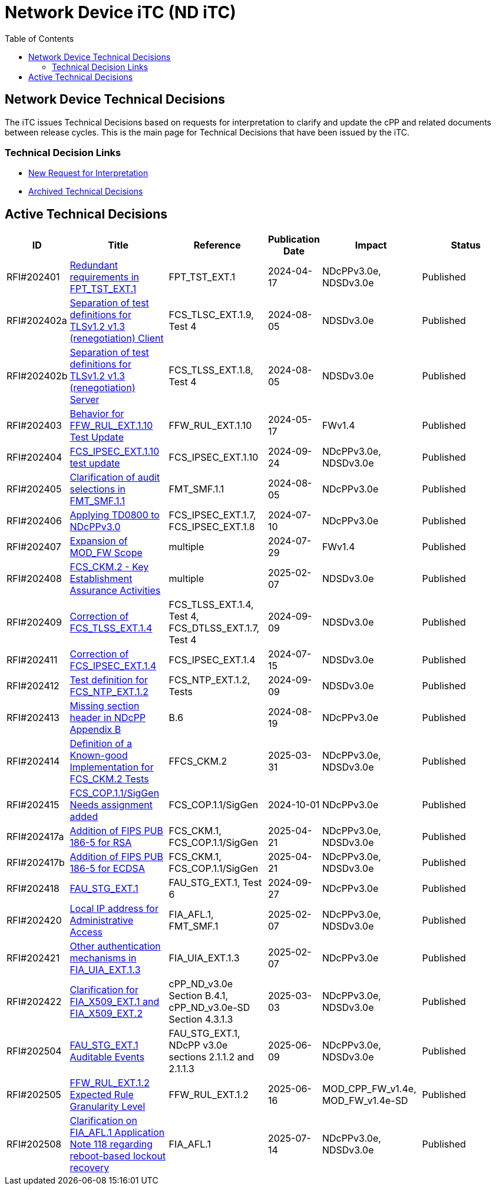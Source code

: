 = Network Device iTC (ND iTC)
:showtitle:
:toc: left
:imagesdir: ../images

:iTC-longname: Network Device
:iTC-shortname: ND iTC
:iTC-email: networkdeviceitc@gmail.com
:iTC-website: https://nd-itc.github.io/
:iTC-GitHub: https://github.com/ND-iTC

== {iTC-longname} Technical Decisions
The iTC issues Technical Decisions based on requests for interpretation to clarify and update the cPP and related documents between release cycles. This is the main page for Technical Decisions that have been issued by the iTC. 

=== Technical Decision Links
* https://github.com/ND-iTC/Documents/issues/new?assignees=&labels=Interpretation&projects=&template=request-for-interpretation.md&title=%5BNIT+Request%5D[New Request for Interpretation]
* link:tech_dec_arch.html[Archived Technical Decisions]

== Active Technical Decisions

[%header,cols=".^1,.^2,.^2,.^1,.^2,.^2"]
|===
|ID
|Title
|Reference
|Publication Date
|Impact
|Status

|RFI#202401
|https://nd-itc.github.io/TD/2024//NITDecisionRfI202401.pdf[Redundant requirements in FPT_TST_EXT.1,window=\"_blank\"]
|FPT_TST_EXT.1
|2024-04-17
|NDcPPv3.0e,
NDSDv3.0e
|Published

|RFI#202402a
|https://nd-itc.github.io/TD/2024//NITDecisionRfI202402a.pdf[Separation of test definitions for TLSv1.2 v1.3 (renegotiation) Client,window=\"_blank\"]
|FCS_TLSC_EXT.1.9, Test 4
|2024-08-05
|NDSDv3.0e
|Published

|RFI#202402b
|https://nd-itc.github.io/TD/2024//NITDecisionRfI202402b.pdf[Separation of test definitions for TLSv1.2 v1.3 (renegotiation) Server,window=\"_blank\"]
|FCS_TLSS_EXT.1.8, Test 4
|2024-08-05
|NDSDv3.0e
|Published

|RFI#202403
|https://nd-itc.github.io/TD/2024//NITDecisionRfI202403.pdf[Behavior for FFW_RUL_EXT.1.10 Test Update,window=\"_blank\"]
|FFW_RUL_EXT.1.10
|2024-05-17
|FWv1.4
|Published

|RFI#202404
|https://nd-itc.github.io/TD/2024//NITDecisionRfI202404.pdf[FCS_IPSEC_EXT.1.10 test update,window=\"_blank\"]
|FCS_IPSEC_EXT.1.10
|2024-09-24
|NDcPPv3.0e,
NDSDv3.0e
|Published

|RFI#202405
|https://nd-itc.github.io/TD/2024//NITDecisionRfI202405.pdf[Clarification of audit selections in FMT_SMF.1.1,window=\"_blank\"]
|FMT_SMF.1.1
|2024-08-05
|NDcPPv3.0e
|Published

|RFI#202406
|https://nd-itc.github.io/TD/2024//NITDecisionRfI202406.pdf[Applying TD0800 to NDcPPv3.0,window=\"_blank\"]
|FCS_IPSEC_EXT.1.7, FCS_IPSEC_EXT.1.8
|2024-07-10
|NDcPPv3.0e
|Published

|RFI#202407
|https://nd-itc.github.io/TD/2024//NITDecisionRfI202407.pdf[Expansion of MOD_FW Scope,window=\"_blank\"]
|multiple
|2024-07-29
|FWv1.4
|Published

|RFI#202408
|https://nd-itc.github.io/TD/2024//NITDecisionRfI202408.pdf[FCS_CKM.2 - Key Establishment Assurance Activities,window=\"_blank\"]
|multiple
|2025-02-07
|NDSDv3.0e
|Published

|RFI#202409
|https://nd-itc.github.io/TD/2024//NITDecisionRfI202409.pdf[Correction of FCS_TLSS_EXT.1.4, Test 4,window=\"_blank\"]
|FCS_TLSS_EXT.1.4, Test 4, FCS_DTLSS_EXT.1.7, Test 4
|2024-09-09
|NDSDv3.0e
|Published

|RFI#202411
|https://nd-itc.github.io/TD/2024//NITDecisionRfI202411.pdf[Correction of FCS_IPSEC_EXT.1.4, Evaluation Activities/App Note,window=\"_blank\"]
|FCS_IPSEC_EXT.1.4
|2024-07-15
|NDSDv3.0e
|Published

|RFI#202412
|https://nd-itc.github.io/TD/2024//NITDecisionRfI202412.pdf[Test definition for FCS_NTP_EXT.1.2,window=\"_blank\"]
|FCS_NTP_EXT.1.2, Tests
|2024-09-09
|NDSDv3.0e
|Published

|RFI#202413
|https://nd-itc.github.io/TD/2024//NITDecisionRfI202413.pdf[Missing section header in NDcPP Appendix B,window=\"_blank\"]
|B.6
|2024-08-19
|NDcPPv3.0e
|Published

|RFI#202414
|https://nd-itc.github.io/TD/2024//NITDecisionRfI202414.pdf[Definition of a Known-good Implementation for FCS_CKM.2 Tests,window=\"_blank\"]
|FFCS_CKM.2
|2025-03-31
|NDcPPv3.0e,
NDSDv3.0e
|Published

|RFI#202415
|https://nd-itc.github.io/TD/2024//NITDecisionRfI202415.pdf[FCS_COP.1.1/SigGen Needs assignment added,window=\"_blank\"]
|FCS_COP.1.1/SigGen
|2024-10-01
|NDcPPv3.0e
|Published

|RFI#202417a
|https://nd-itc.github.io/TD/2024//NITDecisionRfI202417a.pdf[Addition of FIPS PUB 186-5 for RSA,window=\"_blank\"]
|FCS_CKM.1,
FCS_COP.1.1/SigGen
|2025-04-21
|NDcPPv3.0e,
NDSDv3.0e
|Published

|RFI#202417b
|https://nd-itc.github.io/TD/2024//NITDecisionRfI202417b.pdf[Addition of FIPS PUB 186-5 for ECDSA,window=\"_blank\"]
|FCS_CKM.1,
FCS_COP.1.1/SigGen
|2025-04-21
|NDcPPv3.0e,
NDSDv3.0e
|Published

|RFI#202418
|https://nd-itc.github.io/TD/2024//NITDecisionRfI202418.pdf[FAU_STG_EXT.1, Test 6 unclear requirements,window=\"_blank\"]
|FAU_STG_EXT.1, Test 6
|2024-09-27
|NDcPPv3.0e
|Published

|RFI#202420
|https://nd-itc.github.io/TD/2024//NITDecisionRfI202420.pdf[Local IP address for Administrative Access,window=\"_blank\"]
|FIA_AFL.1, FMT_SMF.1
|2025-02-07
|NDcPPv3.0e,
NDSDv3.0e
|Published

|RFI#202421
|https://nd-itc.github.io/TD/2024//NITDecisionRfI202421v3.pdf[Other authentication mechanisms in FIA_UIA_EXT.1.3,window=\"_blank\"]
|FIA_UIA_EXT.1.3
|2025-02-07
|NDcPPv3.0e
|Published

|RFI#202422
|https://nd-itc.github.io/TD/2024//NITDecisionRfI202422.pdf[Clarification for FIA_X509_EXT.1 and FIA_X509_EXT.2,window=\"_blank\"]
|cPP_ND_v3.0e Section B.4.1,
cPP_ND_v3.0e-SD Section 4.3.1.3
|2025-03-03
|NDcPPv3.0e,
NDSDv3.0e
|Published

|RFI#202504
|https://nd-itc.github.io/TD/2025//NITDecisionRfI202504.pdf[FAU_STG_EXT.1 Auditable Events,window=\"_blank\"]
|FAU_STG_EXT.1,
NDcPP v3.0e sections 2.1.1.2 and 2.1.1.3
|2025-06-09
|NDcPPv3.0e,
NDSDv3.0e
|Published

|RFI#202505
|https://nd-itc.github.io/TD/2025//NITDecisionRfI202505.pdf[FFW_RUL_EXT.1.2 Expected Rule Granularity Level,window=\"_blank\"]
|FFW_RUL_EXT.1.2
|2025-06-16
|MOD_CPP_FW_v1.4e,
MOD_FW_v1.4e-SD
|Published

|RFI#202508
|https://nd-itc.github.io/TD/2025//NITDecisionRfI202508.pdf[Clarification on FIA_AFL.1 Application Note 118 regarding reboot-based lockout recovery,window=\"_blank\"]
|FIA_AFL.1
|2025-07-14
|NDcPPv3.0e,
NDSDv3.0e
|Published

|===